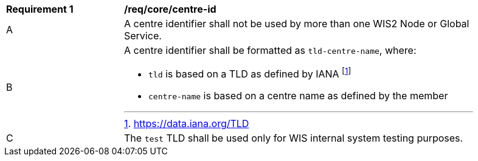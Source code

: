 [[req_core_centre-id]]
[width="90%",cols="2,6a"]
|===
^|*Requirement {counter:req-id}* |*/req/core/centre-id*
^|A | A centre identifier shall not be used by more than one WIS2 Node or Global Service.
^|B
a|A centre identifier shall be formatted as ``tld-centre-name``, where:

- `tld` is based on a TLD as defined by IANA footnote:[https://data.iana.org/TLD]
- `centre-name` is based on a centre name as defined by the member
^|C | The `test` TLD shall be used only for WIS internal system testing purposes.

|===
